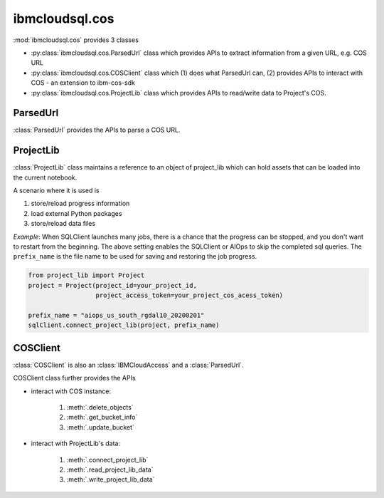 .. _cos-label:

ibmcloudsql.cos
================================================

:mod:`ibmcloudsql.cos` provides 3 classes

* :py:class:`ibmcloudsql.cos.ParsedUrl` class which provides APIs to extract information from a given URL, e.g. COS URL
* :py:class:`ibmcloudsql.cos.COSClient` class which (1) does what ParsedUrl can, (2) provides APIs to interact with COS - an extension to ibm-cos-sdk
* :py:class:`ibmcloudsql.cos.ProjectLib` class which provides APIs to read/write data to Project's COS.

ParsedUrl
---------

:class:`ParsedUrl` provides the APIs to parse a COS URL.

ProjectLib
----------

:class:`ProjectLib` class maintains a reference to an object of project_lib which can hold assets
that can be loaded into the current notebook.

A scenario where it is used is

1. store/reload progress information
2. load external Python packages
3. store/reload data files

*Example*:
When SQLClient launches many jobs, there is a chance that the progress can be stopped, and
you don't want to restart from the beginning. The above setting enables the SQLClient or AIOps
to skip the completed sql queries. The ``prefix_name`` is the file name to be used for saving and restoring the job progress.

.. code-block:: python

    from project_lib import Project
    project = Project(project_id=your_project_id,
                      project_access_token=your_project_cos_acess_token)

    prefix_name = "aiops_us_south_rgdal10_20200201"
    sqlClient.connect_project_lib(project, prefix_name)



COSClient
---------

:class:`COSClient` is also an :class:`IBMCloudAccess` and a :class:`ParsedUrl`.

COSClient class further provides the APIs

.. 1. interact with COS URL: based on :py:class:`ibmcloudsql.cos.ParsedUrl` class

* interact with COS instance:

    1. :meth:`.delete_objects`
    2. :meth:`.get_bucket_info`
    3. :meth:`.update_bucket`

* interact with ProjectLib's data:

    1. :meth:`.connect_project_lib`
    2. :meth:`.read_project_lib_data`
    3. :meth:`.write_project_lib_data`

